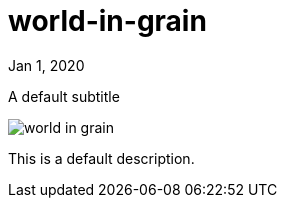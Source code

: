 = world-in-grain

[.date]
Jan 1, 2020

[.subtitle]
A default subtitle

[.hero]
image::/books/world-in-grain.jpg[]

This is a default description.

